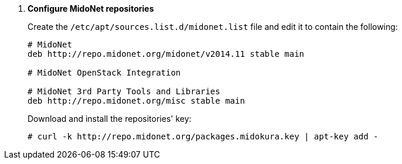 . *Configure MidoNet repositories*
+
====
////
// WARNING for non-stable releases
[WARNING]
Currently only nightly builds of the MidoNet packages are available.
Use them at your own risk, they are not QA'ed!
////

Create the `/etc/apt/sources.list.d/midonet.list` file and edit it to contain
the following:

[source]
----
# MidoNet
deb http://repo.midonet.org/midonet/v2014.11 stable main

# MidoNet OpenStack Integration
ifdef::icehouse[]
deb http://repo.midonet.org/openstack-icehouse stable main
endif::icehouse[]
ifdef::juno[]
deb http://repo.midonet.org/openstack-juno stable main
endif::juno[]

# MidoNet 3rd Party Tools and Libraries
deb http://repo.midonet.org/misc stable main
----
====

+
====
Download and install the repositories' key:

[source]
----
# curl -k http://repo.midonet.org/packages.midokura.key | apt-key add -
----
====
